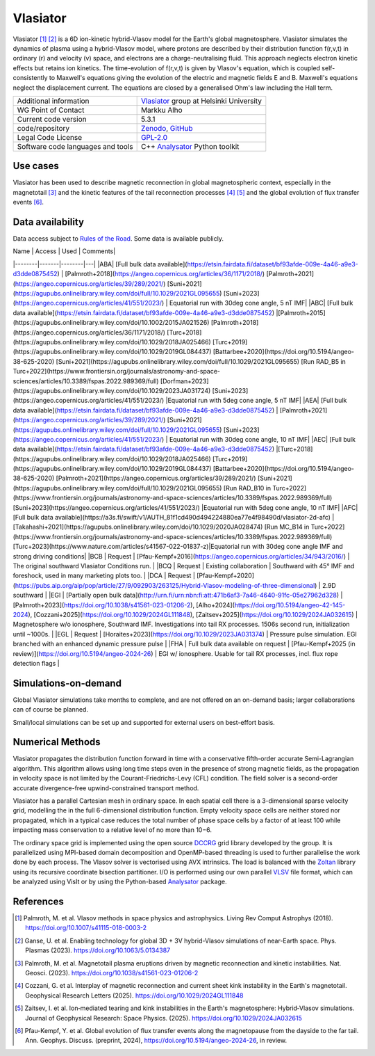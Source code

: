 Vlasiator
=========

Vlasiator [1]_ [2]_ is a 6D ion-kinetic hybrid-Vlasov model for the Earth's global magnetosphere. Vlasiator simulates the dynamics of plasma using a hybrid-Vlasov model, where protons are described by their distribution function f(r,v,t) in ordinary (r) and velocity (v) space, and electrons are a charge-neutralising fluid. This approach neglects electron kinetic effects but retains ion kinetics. The time-evolution of f(r,v,t) is given by Vlasov's equation, which is coupled self-consistently to Maxwell's equations giving the evolution of the electric and magnetic fields E and B. Maxwell's equations neglect the displacement current. The equations are closed by a generalised Ohm's law including the Hall term.

+------------------------+---------------------------------------------------------------------+
| Additional information | `Vlasiator <https://www.helsinki.fi/en/researchgroups/vlasiator>`_  |
|                        | group at Helsinki University                                        |
+------------------------+---------------------------------------------------------------------+
| WG Point of Contact    | Markku Alho                                                         |
+------------------------+---------------------------------------------------------------------+
| Current code version   | 5.3.1                                                               |
+------------------------+---------------------------------------------------------------------+
| code/repository        | `Zenodo <https://doi.org/10.5281/zenodo.3640593>`_,                 |
|                        | `GitHub <https://github.com/fmihpc/vlasiator>`_                     |
+------------------------+---------------------------------------------------------------------+
| Legal Code License     | `GPL-2.0 <https://www.gnu.org/licenses/old-licenses/gpl-2.0.html>`_ |
+------------------------+---------------------------------------------------------------------+
| Software code          | C++                                                                 |
| languages and tools    | `Analysator <https://github.com/fmihpc/analysator>`_ Python toolkit |
+------------------------+---------------------------------------------------------------------+

Use cases
---------

Vlasiator has been used to describe magnetic reconnection in global magnetospheric context, especially in the magnetotail [3]_ and the kinetic features of the tail reconnection processes [4]_ [5]_ and the global evolution of flux transfer events [6]_.

Data availability
-----------------

Data access subject to `Rules of the Road <https://www.helsinki.fi/en/researchgroups/vlasiator/rules-of-the-road>`_. Some data is available publicly.

| Name | Access | Used | Comments|
|--------|-------|--------|---|
|ABA| [Full bulk data available](https://etsin.fairdata.fi/dataset/bf93afde-009e-4a46-a9e3-d3dde0875452) | [Palmroth+2018](https://angeo.copernicus.org/articles/36/1171/2018/) [Palmroth+2021](https://angeo.copernicus.org/articles/39/289/2021/) [Suni+2021](https://agupubs.onlinelibrary.wiley.com/doi/full/10.1029/2021GL095655) [Suni+2023](https://angeo.copernicus.org/articles/41/551/2023/) | Equatorial run with 30deg cone angle, 5 nT IMF|
|ABC| [Full bulk data available](https://etsin.fairdata.fi/dataset/bf93afde-009e-4a46-a9e3-d3dde0875452) |[Palmroth+2015](https://agupubs.onlinelibrary.wiley.com/doi/10.1002/2015JA021526) [Palmroth+2018](https://angeo.copernicus.org/articles/36/1171/2018/) [Turc+2018](https://agupubs.onlinelibrary.wiley.com/doi/10.1029/2018JA025466) [Turc+2019](https://agupubs.onlinelibrary.wiley.com/doi/10.1029/2019GL084437) [Battarbee+2020](https://doi.org/10.5194/angeo-38-625-2020) [Suni+2021](https://agupubs.onlinelibrary.wiley.com/doi/full/10.1029/2021GL095655) [Run RAD_B5 in Turc+2022](https://www.frontiersin.org/journals/astronomy-and-space-sciences/articles/10.3389/fspas.2022.989369/full) [Dorfman+2023](https://agupubs.onlinelibrary.wiley.com/doi/10.1029/2023JA031724) [Suni+2023](https://angeo.copernicus.org/articles/41/551/2023/) |Equatorial run with 5deg cone angle, 5 nT IMF|
|AEA| [Full bulk data available](https://etsin.fairdata.fi/dataset/bf93afde-009e-4a46-a9e3-d3dde0875452) | [Palmroth+2021](https://angeo.copernicus.org/articles/39/289/2021/) [Suni+2021](https://agupubs.onlinelibrary.wiley.com/doi/full/10.1029/2021GL095655) [Suni+2023](https://angeo.copernicus.org/articles/41/551/2023/) | Equatorial run with 30deg cone angle, 10 nT IMF|
|AEC| [Full bulk data available](https://etsin.fairdata.fi/dataset/bf93afde-009e-4a46-a9e3-d3dde0875452) |[Turc+2018](https://agupubs.onlinelibrary.wiley.com/doi/10.1029/2018JA025466) [Turc+2019](https://agupubs.onlinelibrary.wiley.com/doi/10.1029/2019GL084437) [Battarbee+2020](https://doi.org/10.5194/angeo-38-625-2020) [Palmroth+2021](https://angeo.copernicus.org/articles/39/289/2021/) [Suni+2021](https://agupubs.onlinelibrary.wiley.com/doi/full/10.1029/2021GL095655) [Run RAD_B10 in Turc+2022](https://www.frontiersin.org/journals/astronomy-and-space-sciences/articles/10.3389/fspas.2022.989369/full) [Suni+2023](https://angeo.copernicus.org/articles/41/551/2023/) |Equatorial run with 5deg cone angle, 10 nT IMF|
|AFC|[Full bulk data available](https://a3s.fi/swift/v1/AUTH_81f1cd490d494224880ea77e4f98490d/vlasiator-2d-afc) |[Takahashi+2021](https://agupubs.onlinelibrary.wiley.com/doi/10.1029/2020JA028474) [Run MC_B14 in Turc+2022](https://www.frontiersin.org/journals/astronomy-and-space-sciences/articles/10.3389/fspas.2022.989369/full) [Turc+2023](https://www.nature.com/articles/s41567-022-01837-z)|Equatorial run with 30deg cone angle IMF and strong driving conditions|
|BCB | Request | [Pfau-Kempf+2016](https://angeo.copernicus.org/articles/34/943/2016/) | The original southward Vlasiator Conditions run. |
|BCQ | Request | Existing collaboration | Southward with 45° IMF and foreshock, used in many marketing plots too. |
|DCA | Request | [Pfau-Kempf+2020](https://pubs.aip.org/aip/pop/article/27/9/092903/263125/Hybrid-Vlasov-modeling-of-three-dimensional) | 2.9D southward |
|EGI | [Partially open bulk data](http://urn.fi/urn:nbn:fi:att:471b6af3-7a46-4640-91fc-05e27962d328) | [Palmroth+2023](https://doi.org/10.1038/s41561-023-01206-2), [Alho+2024](https://doi.org/10.5194/angeo-42-145-2024), [Cozzani+2025](https://doi.org/10.1029/2024GL111848), [Zaitsev+2025](https://doi.org/10.1029/2024JA032615) | Magnetosphere w/o ionosphere, Southward IMF. Investigations into tail RX processes. 1506s second run, initialization until ~1000s. |
|EGL | Request | [Horaites+2023](https://doi.org/10.1029/2023JA031374) | Pressure pulse simulation. EGI branched with an enhanced dynamic pressure pulse |
|FHA | Full bulk data available on request | [Pfau-Kempf+2025 (in review)](https://doi.org/10.5194/angeo-2024-26) | EGI w/ ionosphere. Usable for tail RX processes, incl. flux rope detection flags |

Simulations-on-demand
---------------------

Global Vlasiator simulations take months to complete, and are not offered on an on-demand basis; larger collaborations can of course be planned.

Small/local simulations can be set up and supported for external users on best-effort basis.

Numerical Methods
-----------------

Vlasiator propagates the distribution function forward in time with a conservative fifth-order accurate Semi-Lagrangian algorithm. This algorithm allows using long time steps even in the presence of strong magnetic fields, as the propagation in velocity space is not limited by the Courant-Friedrichs-Levy (CFL) condition. The field solver is a second-order accurate divergence-free upwind-constrained transport method.

Vlasiator has a parallel Cartesian mesh in ordinary space. In each spatial cell there is a 3-dimensional sparse velocity grid, modelling the in the full 6-dimensional distribution function. Empty velocity space cells are neither stored nor propagated, which in a typical case reduces the total number of phase space cells by a factor of at least 100 while impacting mass conservation to a relative level of no more than 10−6.

The ordinary space grid is implemented using the open source `DCCRG <https://github.com/fmihpc/dccrg>`_ grid library developed by the group. It is parallelized using MPI-based domain decomposition and OpenMP-based threading is used to further parallelise the work done by each process. The Vlasov solver is vectorised using AVX intrinsics. The load is balanced with the `Zoltan <http://www.cs.sandia.gov/zoltan/>`_ library using its recursive coordinate bisection partitioner. I/O is performed using our own parallel `VLSV <https://github.com/fmihpc/vlsv>`_ file format, which can be analyzed using VisIt or by using the Python-based `Analysator <https://github.com/fmihpc/analysator>`_ package.


References
----------

.. [1] Palmroth, M. et al. Vlasov methods in space physics and astrophysics. Living Rev Comput Astrophys (2018). `<https://doi.org/10.1007/s41115-018-0003-2>`_
.. [2] Ganse, U. et al. Enabling technology for global 3D + 3V hybrid-Vlasov simulations of near-Earth space. Phys. Plasmas (2023). `<https://doi.org/10.1063/5.0134387>`_
.. [3] Palmroth, M. et al. Magnetotail plasma eruptions driven by magnetic reconnection and kinetic instabilities. Nat. Geosci. (2023). `<https://doi.org/10.1038/s41561-023-01206-2>`_
.. [4] Cozzani, G. et al. Interplay of magnetic reconnection and current sheet kink instability in the Earth's magnetotail. Geophysical Research Letters (2025). `<https://doi.org/10.1029/2024GL111848>`_
.. [5] Zaitsev, I. et al. Ion‐mediated tearing and kink instabilities in the Earth's magnetosphere: Hybrid‐Vlasov simulations. Journal of Geophysical Research: Space Physics. (2025). `<https://doi.org/10.1029/2024JA032615>`_
.. [6] Pfau-Kempf, Y. et al. Global evolution of flux transfer events along the magnetopause from the dayside to the far tail. Ann. Geophys. Discuss. (preprint, 2024), `<https://doi.org/10.5194/angeo-2024-26>`_, in review.
